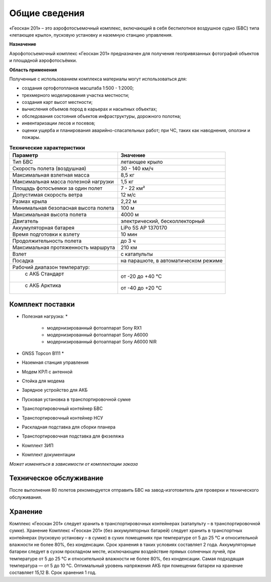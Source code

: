 Общие сведения
=================

«Геоскан 201» – это аэрофотосъемочный комплекс, включающий в себя беспилотное воздушное судно (БВС) типа «летающее крыло», пусковую установку и наземную станцию управления.

**Назначение**

Аэрофотосъемочный комплекс «Геоскан 201» предназначен для получения геопривязанных фотографий объектов и площадной аэрофотосъёмки.

**Область применения**


Полученные с использованием комплекса материалы могут использоваться для:

* создания ортофотопланов масштаба 1:500 - 1:2000;
* трехмерного моделирования участка местности;
* создания карт высот местности; 
* вычисления объемов пород в карьерах и насыпных объектах;
* обследования состояния объектов инфраструктуры, дорожного полотна;
* инвентаризации лесов и посевов;
* оценки ущерба и планирования аварийно-спасательных работ; при ЧС, таких как наводнения, оползни и пожары.



.. csv-table:: **Технические характеристики**
   :header: "Параметр", "Значение"

   "Тип БВС", "летающее крыло"
   "Скорость полета (воздушная)", 30 - 140 км/ч
   "Максимальная взлетная масса", "8,5 кг"
   "Максимальная масса полезной нагрузки", "1,5 кг"
   "Площадь фотосъемки за один полет","7 - 22 км²"
   "Допустимая скорость ветра","12 м/с"
   "Размах крыла", "2,22 м"
   "Минимальная безопасная высота полета","100 м"
   "Максимальная высота полета","4000 м"
   "Двигатель","электрический, бесколлекторный"
   "Аккумуляторная батарея","LiPo 5S AP 1370170"
   "Время подготовки к взлету","10 мин"
   "Продолжительность полета", "до 3 ч"
   "Максимальная протяженность маршрута","210 км"
   "Взлет","с катапульты"
   "Посадка","на парашюте, в автоматическом режиме"
   "Рабочий диапазон температур:",""
   "  с АКБ Стандарт","от -20 до +40 °С"
   "  с АКБ Арктика","от -40 до +20 °С"

Комплект поставки
---------------------

* Полезная нагрузка: *

	* модернизированный фотоаппарат Sony RX1 
	* модернизированный фотоаппарат Sony A6000 
	* модернизированный фотоаппарат Sony A6000 NIR 

* GNSS Topcon B111 *
* Наземная станция управления
* Модем КРЛ с антенной
* Стойка для модема
* Зарядное устройство для АКБ
* Пусковая установка в транспортировочной сумке
* Транспортировочный контейнер БВС
* Транспортировочный контейнер НСУ
* Раскладная подставка для сборки планера
* Транспортировочная подставка для фюзеляжа
* Комплект ЗИП
* Комплект документации

*Может изменяться в зависимости от комплектации заказа*


Техническое обслуживание
-------------------------

После выполнения 80 полетов рекомендуется отправить БВС на завод-изготовитель для проверки и технического обслуживания.


Хранение
-------------

Комплекс «Геоскан 201» следует хранить в транспортировочных контейнерах (катапульту – в транспортировочной сумке).
Хранение
Комплекс «Геоскан 201» (без аккумуляторных батарей) следует хранить в транспортных контейнерах (пусковую установку – в сумке) в сухих помещениях при температуре от 5 до 25 °С и относительной влажности не более 80%, без конденсации. Срок хранения в таких условиях составляет 2 года.
Аккумуляторные батареи следует в сухом прохладном месте, исключающем воздействие прямых солнечных лучей, при температуре от 5 до 25 °С и относительной влажности не более 80%, без конденсации. Самая подходящая температура — от 5 до 10 °С. Оптимальный уровень напряжения АКБ при помещении батареи на хранение составляет 15,12 В. Срок хранения 1 год.